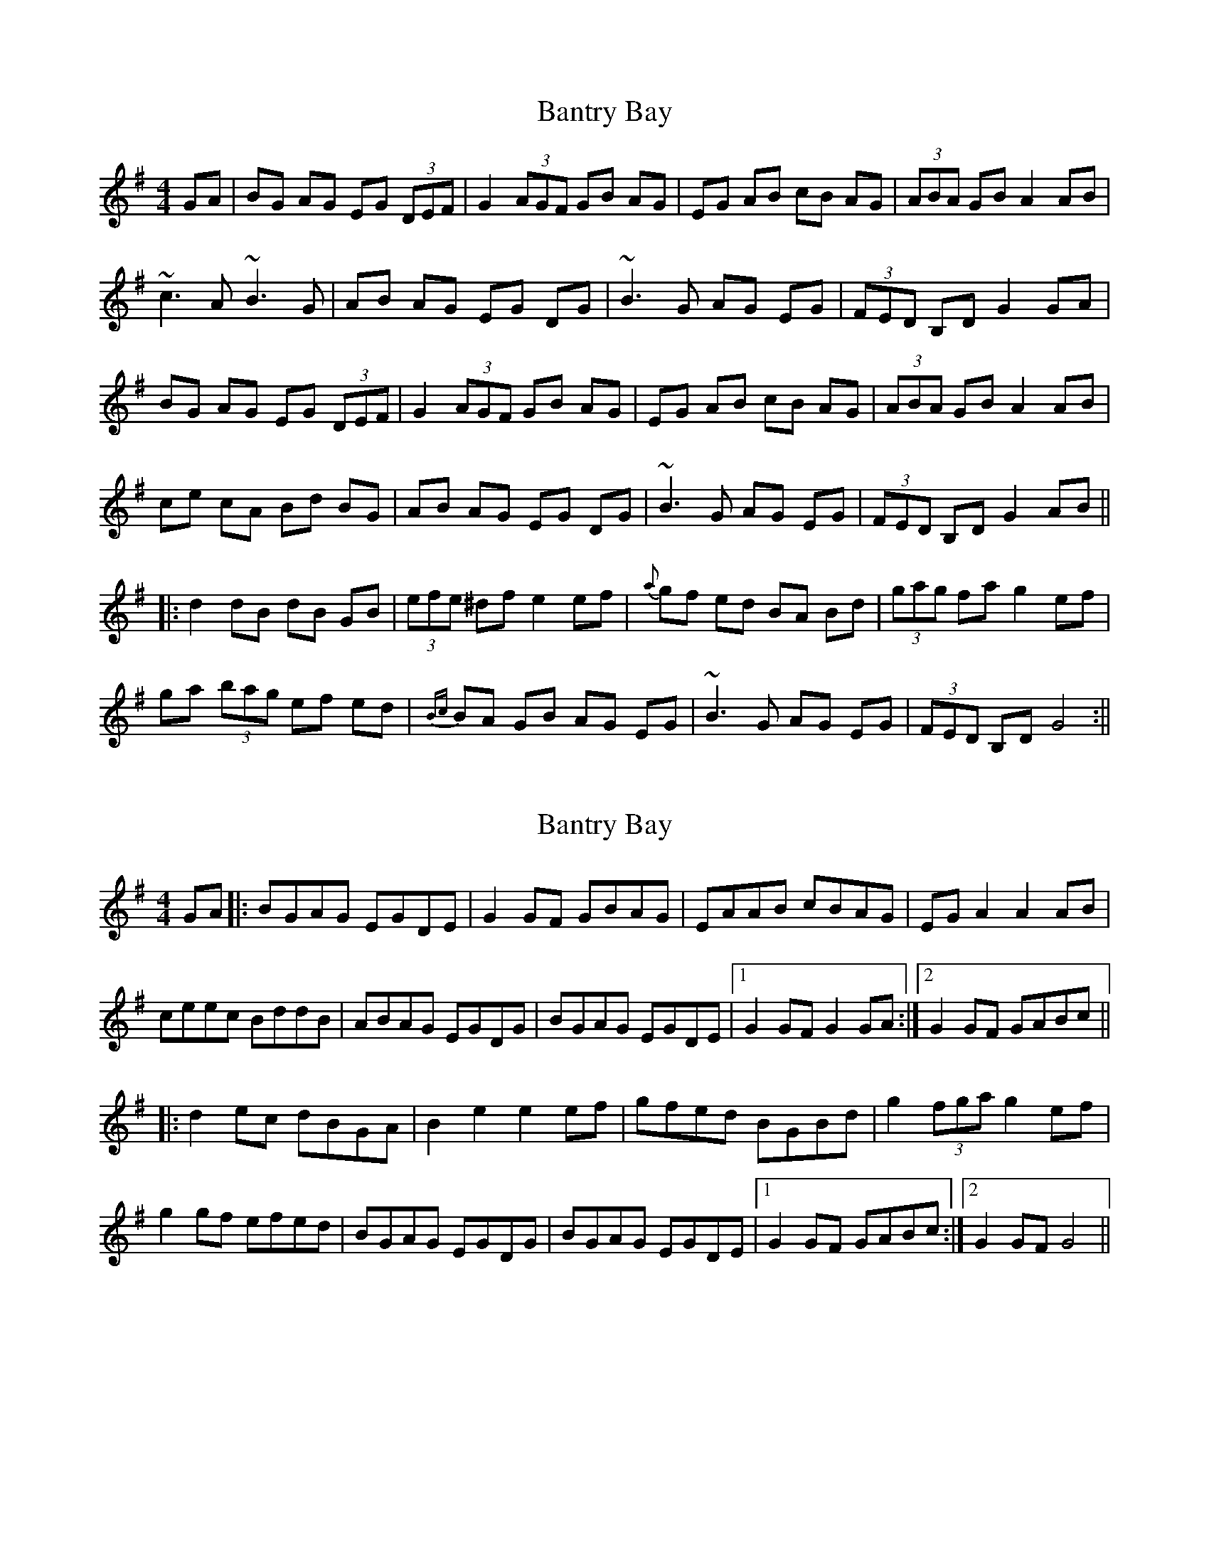 X: 1
T: Bantry Bay
Z: fidicen
S: https://thesession.org/tunes/1061#setting1061
R: hornpipe
M: 4/4
L: 1/8
K: Gmaj
GA|BG AG EG (3DEF|G2 (3AGF GB AG|EG AB cB AG|(3ABA GB A2 AB|
~c3A ~B3G|AB AG EG DG|~B3G AG EG|(3FED B,D G2 GA|
BG AG EG (3DEF|G2 (3AGF GB AG|EG AB cB AG|(3ABA GB A2 AB|
ce cA Bd BG| AB AG EG DG|~B3G AG EG|(3FED B,D G2 AB||
|:d2 dB dB GB|(3efe ^df e2 ef|{a}gf ed BA Bd|(3gag fa g2 ef|
ga (3bag ef ed|{Bc}BA GB AG EG|~B3G AG EG|(3FED B,D G4:||
X: 2
T: Bantry Bay
Z: cferrie
S: https://thesession.org/tunes/1061#setting6145
R: hornpipe
M: 4/4
L: 1/8
K: Gmaj
GA|:BGAG EGDE|G2GF GBAG|EAAB cBAG| EGA2 A2AB|
ceec BddB|ABAG EGDG| BGAG EGDE|1 G2GF G2GA:|2 G2GF GABc||
|:d2ec dBGA|B2e2 e2ef|gfed BGBd|g2(3fga g2ef|
g2gf efed|BGAG EGDG|BGAG EGDE|1 G2GF GABc:|2 G2GF G4||
X: 3
T: Bantry Bay
Z: ceolachan
S: https://thesession.org/tunes/1061#setting14285
R: hornpipe
M: 4/4
L: 1/8
K: Gmaj
|: d>c |B>GA>G E>GD>E | G2 G>G G3 B | A>GA>B c>BA>G | B>dd>e d3 d |
e>de>f g>ag>e | d>ed>B A2 G>A | B>GA>G E>GD>E | G2 G>G G2 :|
|: B>c |d>BG>B d>BG>B | e2 e>d e2 d>e | f2 f>e d>ef>d | g2 g>f g2 z2 |
d2 e>f g>ag>e | d>ed>B A2 G>A | B>GA>G E>GD>E | G2 G>G G2 :|
X: 4
T: Bantry Bay
Z: ceolachan
S: https://thesession.org/tunes/1061#setting14286
R: hornpipe
M: 4/4
L: 1/8
K: Gmaj
|: G>A |B>GA>G A>F (3DEF | G2 G>F G2 A>G | E>AA>B c>BA>G | (3ABA G>B A2 A>B |
c>ec>A B>dB>G | A>BA>G E2 D2 | B>AB>G A>F (3DEF | G2 G>F G2 :|
|: B>c |d>BG>B d>BG>B | e2 e2 d2- e2 d>f | g2 e>d B>GB>d | (3gag f>a g2 e>f |
g>ag>f e>fe>d | B>AG>B A>F D2 | B>AB>G A>F (3DEF | G2 G>F G2 :|
X: 5
T: Bantry Bay
Z: JACKB
S: https://thesession.org/tunes/1061#setting29980
R: hornpipe
M: 4/4
L: 1/8
K: Gmaj
GA|:BGAG EGDE|G3F GBAG|EAAB cBAG| EAAG A2AB|
ceec BddB|ABAG EGDG| BGAG EGDE|1 G3F G2GA:|2 G3F GABc||
|:dBGB dBGB|e3d e2 de|gfed BGBd|g2(3fga g2ef|
g3f efed|BGAG EGDG|BGAG EGDE|1 G3F GABc:|2 G3F G4||
